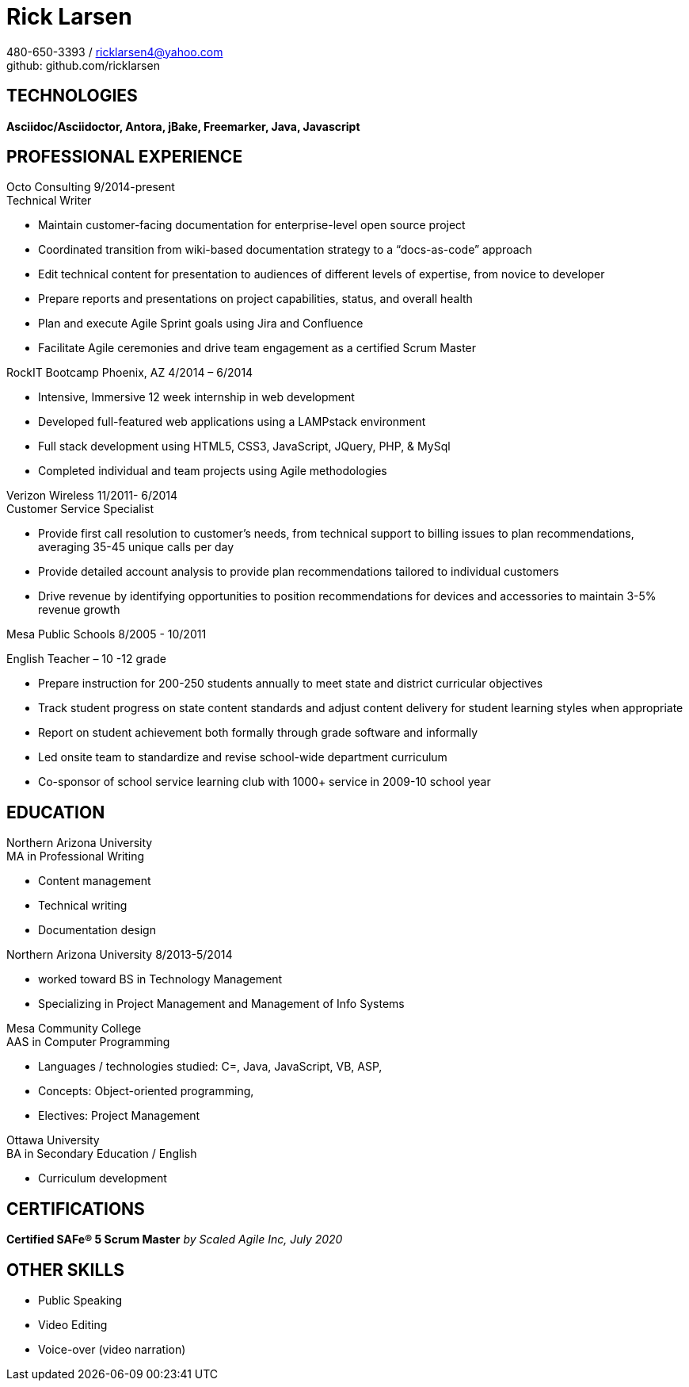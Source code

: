 = Rick Larsen
:listing-caption:
:caption:

480-650-3393 / ricklarsen4@yahoo.com +
github: github.com/ricklarsen

== TECHNOLOGIES
**Asciidoc/Asciidoctor, Antora, jBake, Freemarker, Java, Javascript**

== PROFESSIONAL EXPERIENCE

.Octo Consulting 9/2014-present
====
.Technical Writer
- Maintain customer-facing documentation for enterprise-level open source project
- Coordinated transition from wiki-based documentation strategy to a “docs-as-code” approach
- Edit technical content for presentation to audiences of different levels of expertise, from novice to developer
- Prepare reports and presentations on project capabilities, status, and overall health
- Plan and execute Agile Sprint goals using Jira and Confluence
- Facilitate Agile ceremonies and drive team engagement as a certified Scrum Master
====


.RockIT Bootcamp Phoenix, AZ 4/2014 – 6/2014
====
- Intensive, Immersive 12 week internship in web development
- Developed full-featured web applications using a LAMPstack environment
- Full stack development using HTML5, CSS3, JavaScript, JQuery, PHP, & MySql
- Completed individual and team projects using Agile methodologies
====

.Verizon Wireless 11/2011- 6/2014
====
.Customer Service Specialist
- Provide first call resolution to customer’s needs, from technical support to billing issues to plan recommendations, averaging 35-45 unique calls per day
- Provide detailed account analysis to provide plan recommendations tailored to individual customers
- Drive revenue by identifying opportunities to position recommendations for devices and accessories to maintain 3-5% revenue growth
====

Mesa Public Schools 8/2005 - 10/2011
====
.English Teacher – 10 -12 grade
- Prepare instruction for 200-250 students annually to meet state and district curricular objectives
- Track student progress on state content standards and adjust content delivery for student learning styles when appropriate
- Report on student achievement both formally through grade software and informally
- Led onsite team to standardize and revise school-wide department curriculum
- Co-sponsor of school service learning club with 1000+ service in 2009-10 school year
====

== EDUCATION

.Northern Arizona University
====
.MA in Professional Writing
- Content management
- Technical writing
- Documentation design
====

.Northern Arizona University		8/2013-5/2014
====
- worked toward BS in Technology Management
- Specializing in Project Management and Management of Info Systems
====

.Mesa Community College
====
.AAS in Computer Programming
- Languages / technologies studied: C=, Java, JavaScript, VB, ASP,
- Concepts: Object-oriented programming,
- Electives: Project Management
====

.Ottawa University
====
.BA in Secondary Education / English
- Curriculum development
====

== CERTIFICATIONS

====
**Certified SAFe® 5 Scrum Master**
_by Scaled Agile Inc, July 2020_
====

== OTHER SKILLS

====
* Public Speaking
* Video Editing
* Voice-over (video narration)
====

